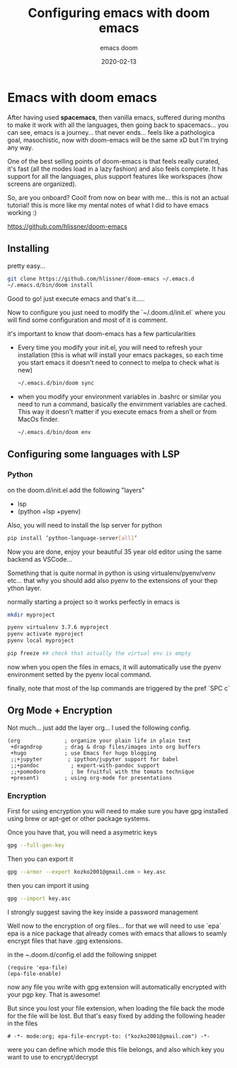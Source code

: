 #+title: Configuring emacs with doom emacs
#+subtitle: emacs doom
#+date: 2020-02-13
* Emacs with doom emacs

After having used *spacemacs*, then vanilla emacs, suffered during months to
make it work with all the languages, then going back to spacemacs... you can
see, emacs is a journey... that never ends... feels like a pathologica goal,
masochistic, now with doom-emacs will be the same xD but I'm trying any way.

One of the best selling points of doom-emacs is that feels really curated, it's
fast (all the modes load in a lazy fashion) and also feels complete. It has
support for all the languages, plus support features like workspaces (how
screens are organized).

So, are you onboard? Cool! from now on bear with me... this is not an actual
tutorial! this is more like my mental notes of what I did to have emacs working
:)

[[https://github.com/hlissner/doom-emacs]]

** Installing

pretty easy...

#+BEGIN_SRC bash
git clone https://github.com/hlissner/doom-emacs ~/.emacs.d
~/.emacs.d/bin/doom install
#+END_SRC

Good to go! just execute emacs and that's it.....

Now to configure you just need to modify the `~/.doom.d/init.el` where you will
find some configuration and most of it is comment.

it's important to know that doom-emacs has a few particularities

- Every time you modify your init.el, you will need to refresh your installation
  (this is what will install your emacs packages, so each time you start emacs
  it doesn't need to connect to melpa to check what is new)

  #+BEGIN_SRC bash
  ~/.emacs.d/bin/doom sync
  #+END_SRC

- when you modify your environment variables in .bashrc or similar you need to
  run a command, basically the envirnment variables are cached. This way it
  doesn't matter if you execute emacs from a shell or from MacOs finder.

  #+BEGIN_SRC bash
  ~/.emacs.d/bin/doom env
  #+END_SRC

** Configuring some languages with LSP

*** Python

on the doom.d/init.el add the following "layers"

- lsp
- (python +lsp +pyenv)

Also, you will need to install the lsp server for python

#+BEGIN_SRC bash
pip install ‘python-language-server[all]’
#+END_SRC

Now you are done, enjoy your beautiful 35 year old editor using the same backend
as VSCode...

Something that is quite normal in python is using virtualenv/pyenv/venv etc...
that why you should add  also pyenv to the extensions of your thep ython layer.

normally starting a project so it works perfectly in emacs is

#+BEGIN_SRC bash
mkdir myproject

pyenv virtualenv 3.7.6 myproject
pyenv activate myproject
pyenv local myproject

pip freeze ## check that actually the virtual env is empty
#+END_SRC


now when you open the files in emacs, it will automatically use the pyenv
environment setted by the pyenv local command.

finally, note that most of the lsp commands are triggered by the pref `SPC c`


** Org Mode + Encryption
Not much... just add the layer org... I used the following config.
#+BEGIN_SRC emacslisp
       (org              ; organize your plain life in plain text
        +dragndrop       ; drag & drop files/images into org buffers
        +hugo            ; use Emacs for hugo blogging
        ;;+jupyter        ; ipython/jupyter support for babel
        ;;+pandoc          ; export-with-pandoc support
        ;;+pomodoro        ; be fruitful with the tomato technique
        +present)        ; using org-mode for presentations
#+END_SRC

*** Encryption

First for using encryption you will need to make sure you have gpg installed
using brew or apt-get or other package systems.

Once you have that, you will need a asymetric keys
 #+begin_src bash
 gpg --full-gen-key
 #+end_src

 Then you can export it

 #+begin_src bash
 gpg --armor --export kozko2001@gmail.com > key.asc
 #+end_src

 then you can import it using
 #+begin_src bash
 gpg --import key.asc
 #+end_src

 I strongly suggest saving the key inside a password management

 Well now to the encryption of org files... for that we will need to use `epa`
 epa is a nice package that already comes with emacs that allows to seamly
 encrypt files that have .gpg extensions.

 in the ~.doom.d/config.el add the following snippet

 #+BEGIN_SRC emacslisp
(require 'epa-file)
(epa-file-enable)
 #+END_SRC

 now any file you write with gpg extension will automatically encrypted with
 your pgp key. That is awesome!

 But since you lost your file extension, when loading the file back the mode for
 the file will be lost. But that's easy fixed by adding the following header in
 the files

 #+BEGIN_SRC
# -*- mode:org; epa-file-encrypt-to: ("kozko2001@gmail.com") -*-
 #+END_SRC

were you can define which mode this file belongs, and also which key you want to
use to encrypt/decrypt
